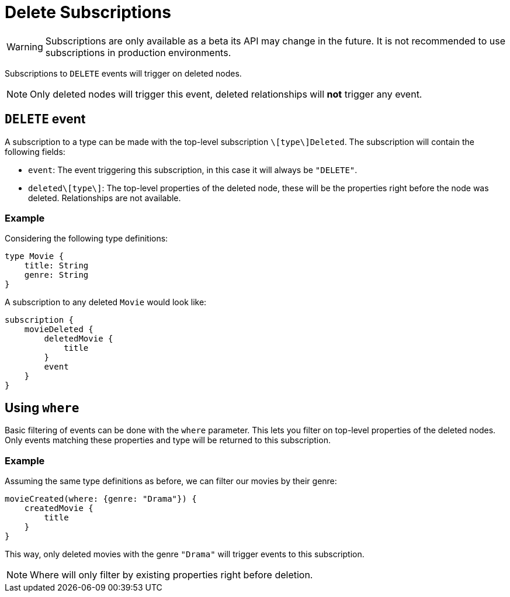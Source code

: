[[delete]]
= Delete Subscriptions

WARNING: Subscriptions are only available as a beta its API may change in the future. It is not recommended to use subscriptions in production environments.

Subscriptions to `DELETE` events will trigger on deleted nodes.

NOTE: Only deleted nodes will trigger this event, deleted relationships will **not** trigger any event.

== `DELETE` event
A subscription to a type can be made with the top-level subscription `\[type\]Deleted`. The subscription will contain the following fields:

* `event`: The event triggering this subscription, in this case it will always be `"DELETE"`.
* `deleted\[type\]`: The top-level properties of the deleted node, these will be the properties right before the node was deleted. Relationships are not available.

=== Example
Considering the following type definitions:
```graphql
type Movie {
    title: String
    genre: String
}
```

A subscription to any deleted `Movie` would look like:
```graphql
subscription {
    movieDeleted {
        deletedMovie {
            title
        }
        event
    }
}
```

== Using `where`
Basic filtering of events can be done with the `where` parameter. This lets you filter on top-level properties of the deleted nodes.
Only events matching these properties and type will be returned to this subscription.

=== Example
Assuming the same type definitions as before, we can filter our movies by their genre:

```graphql
movieCreated(where: {genre: "Drama"}) {
    createdMovie {
        title
    }
}
```

This way, only deleted movies with the genre `"Drama"` will trigger events to this subscription.

NOTE: Where will only filter by existing properties right before deletion.
